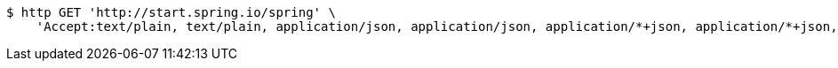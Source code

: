 [source,bash]
----
$ http GET 'http://start.spring.io/spring' \
    'Accept:text/plain, text/plain, application/json, application/json, application/*+json, application/*+json, */*, */*'
----